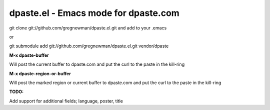 =====================================
dpaste.el - Emacs mode for dpaste.com
=====================================


git clone git://github.com/gregnewman/dpaste.el.git and add to your .emacs

or 

git submodule add git://github.com/gregnewman/dpaste.el.git vendor/dpaste


**M-x dpaste-buffer**

Will post the current buffer to dpaste.com and put the curl to the paste in the kill-ring

**M-x dpaste-region-or-buffer**

Will post the marked region or current buffer to dpaste.com and put the curl to the paste in the kill-ring

**TODO:**

Add support for additional fields; language, poster, title
